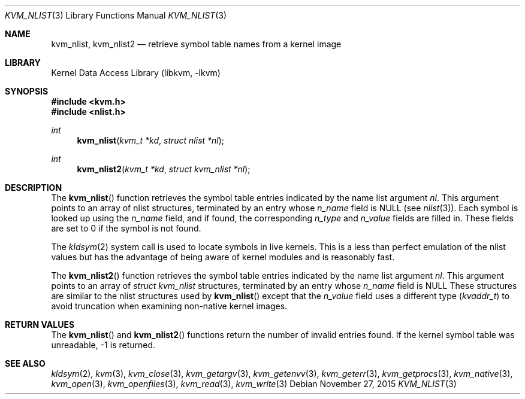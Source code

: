 .\" Copyright (c) 1992, 1993
.\"	The Regents of the University of California.  All rights reserved.
.\"
.\" This code is derived from software developed by the Computer Systems
.\" Engineering group at Lawrence Berkeley Laboratory under DARPA contract
.\" BG 91-66 and contributed to Berkeley.
.\"
.\" Redistribution and use in source and binary forms, with or without
.\" modification, are permitted provided that the following conditions
.\" are met:
.\" 1. Redistributions of source code must retain the above copyright
.\"    notice, this list of conditions and the following disclaimer.
.\" 2. Redistributions in binary form must reproduce the above copyright
.\"    notice, this list of conditions and the following disclaimer in the
.\"    documentation and/or other materials provided with the distribution.
.\" 3. Neither the name of the University nor the names of its contributors
.\"    may be used to endorse or promote products derived from this software
.\"    without specific prior written permission.
.\"
.\" THIS SOFTWARE IS PROVIDED BY THE REGENTS AND CONTRIBUTORS ``AS IS'' AND
.\" ANY EXPRESS OR IMPLIED WARRANTIES, INCLUDING, BUT NOT LIMITED TO, THE
.\" IMPLIED WARRANTIES OF MERCHANTABILITY AND FITNESS FOR A PARTICULAR PURPOSE
.\" ARE DISCLAIMED.  IN NO EVENT SHALL THE REGENTS OR CONTRIBUTORS BE LIABLE
.\" FOR ANY DIRECT, INDIRECT, INCIDENTAL, SPECIAL, EXEMPLARY, OR CONSEQUENTIAL
.\" DAMAGES (INCLUDING, BUT NOT LIMITED TO, PROCUREMENT OF SUBSTITUTE GOODS
.\" OR SERVICES; LOSS OF USE, DATA, OR PROFITS; OR BUSINESS INTERRUPTION)
.\" HOWEVER CAUSED AND ON ANY THEORY OF LIABILITY, WHETHER IN CONTRACT, STRICT
.\" LIABILITY, OR TORT (INCLUDING NEGLIGENCE OR OTHERWISE) ARISING IN ANY WAY
.\" OUT OF THE USE OF THIS SOFTWARE, EVEN IF ADVISED OF THE POSSIBILITY OF
.\" SUCH DAMAGE.
.\"
.\"     @(#)kvm_nlist.3	8.1 (Berkeley) 6/4/93
.\" $FreeBSD$
.\"
.Dd November 27, 2015
.Dt KVM_NLIST 3
.Os
.Sh NAME
.Nm kvm_nlist ,
.Nm kvm_nlist2
.Nd retrieve symbol table names from a kernel image
.Sh LIBRARY
.Lb libkvm
.Sh SYNOPSIS
.In kvm.h
.In nlist.h
.Ft int
.Fn kvm_nlist "kvm_t *kd" "struct nlist *nl"
.Ft int
.Fn kvm_nlist2 "kvm_t *kd" "struct kvm_nlist *nl"
.Sh DESCRIPTION
The
.Fn kvm_nlist
function retrieves the symbol table entries indicated by the name list argument
.Fa \&nl .
This argument points to an array of nlist structures, terminated by
an entry whose
.Fa n_name
field is
.Dv NULL
(see
.Xr nlist 3 ) .
Each symbol is looked up using the
.Fa n_name
field, and if found, the
corresponding
.Fa n_type
and
.Fa n_value
fields are filled in.
These fields are set
to 0 if the symbol is not found.
.Pp
The
.Xr kldsym 2
system call is used to locate symbols in live kernels.
This is a less than perfect
emulation of the nlist values but has the advantage of being aware of kernel
modules and is reasonably fast.
.Pp
The
.Fn kvm_nlist2
function retrieves the symbol table entries indicated by the name list argument
.Fa nl .
This argument points to an array of
.Vt "struct kvm_nlist"
structures,
terminated by an entry whose
.Fa n_name
field is
.Dv NULL
These structures are similar to the nlist structures used by
.Fn kvm_nlist
except that the
.Fa n_value
field uses a different type
.Pq Vt kvaddr_t
to avoid truncation when examining non-native kernel images.
.Sh RETURN VALUES
The
.Fn kvm_nlist
and
.Fn kvm_nlist2
functions return the number of invalid entries found.
If the kernel symbol table was unreadable, -1 is returned.
.Sh SEE ALSO
.Xr kldsym 2 ,
.Xr kvm 3 ,
.Xr kvm_close 3 ,
.Xr kvm_getargv 3 ,
.Xr kvm_getenvv 3 ,
.Xr kvm_geterr 3 ,
.Xr kvm_getprocs 3 ,
.Xr kvm_native 3 ,
.Xr kvm_open 3 ,
.Xr kvm_openfiles 3 ,
.Xr kvm_read 3 ,
.Xr kvm_write 3
